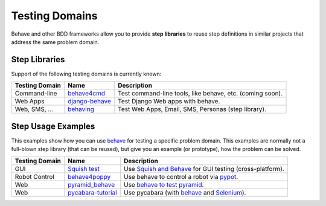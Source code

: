 .. _id.appendix.test_domain:

Testing Domains
==============================================================================

Behave and other BDD frameworks allow you to provide **step libraries**
to reuse step definitions in similar projects that address the same
problem domain.

.. _behave:     https://github.com/behave/behave
.. _Selenium:   http://docs.seleniumhq.org/


Step Libraries
------------------------------------------------------------------------------

Support of the following testing domains is currently known:

=============== ================= ===========================================================
Testing Domain   Name              Description
=============== ================= ===========================================================
Command-line    `behave4cmd`_     Test command-line tools, like behave, etc. (coming soon).
Web Apps        `django-behave`_  Test Django Web apps with behave.
Web, SMS, ...   `behaving`_       Test Web Apps, Email, SMS, Personas (step library).
=============== ================= ===========================================================

.. _behave4cmd:     https://github.com/jenisys/behave4cmd
.. _behaving:       https://github.com/ggozad/behaving
.. _django-behave:  https://github.com/django-behave/django-behave



Step Usage Examples
------------------------------------------------------------------------------

This examples show how you can use `behave`_ for testing a specific problem domain.
This examples are normally not a full-blown step library (that can be reused),
but give you an example (or prototype), how the problem can be solved.

=============== ==================== ===========================================================
Testing Domain   Name                Description
=============== ==================== ===========================================================
GUI             `Squish test`_       Use `Squish and Behave`_ for GUI testing (cross-platform).
Robot Control   `behave4poppy`_      Use behave to control a robot via `pypot`_.
Web             `pyramid_behave`_    Use `behave to test pyramid`_.
Web             `pycabara-tutorial`_ Use pycabara (with `behave`_ and `Selenium`_).
=============== ==================== ===========================================================

.. seealso::

    * google-search: `behave python example <https://www.google.com/?q=behave%20python%20example>`_


.. _behave4poppy:   https://github.com/chbrun/behave4poppy
.. _`Squish test`:  http://www.froglogic.com/squish/gui-testing/
.. _`Squish and Behave`: http://kb.froglogic.com/display/KB/BDD+with+Squish+and+Behave
.. _pycabara-tutorial:  https://github.com/excellaco/pycabara-tutorial
.. _pypot:          https://github.com/poppy-project/pypot
.. _pyramid_behave: https://github.com/wwitzel3/pyramid_behave
.. _`behave to test pyramid`:   https://blog.safaribooksonline.com/2014/01/10/using-behave-with-pyramid/
